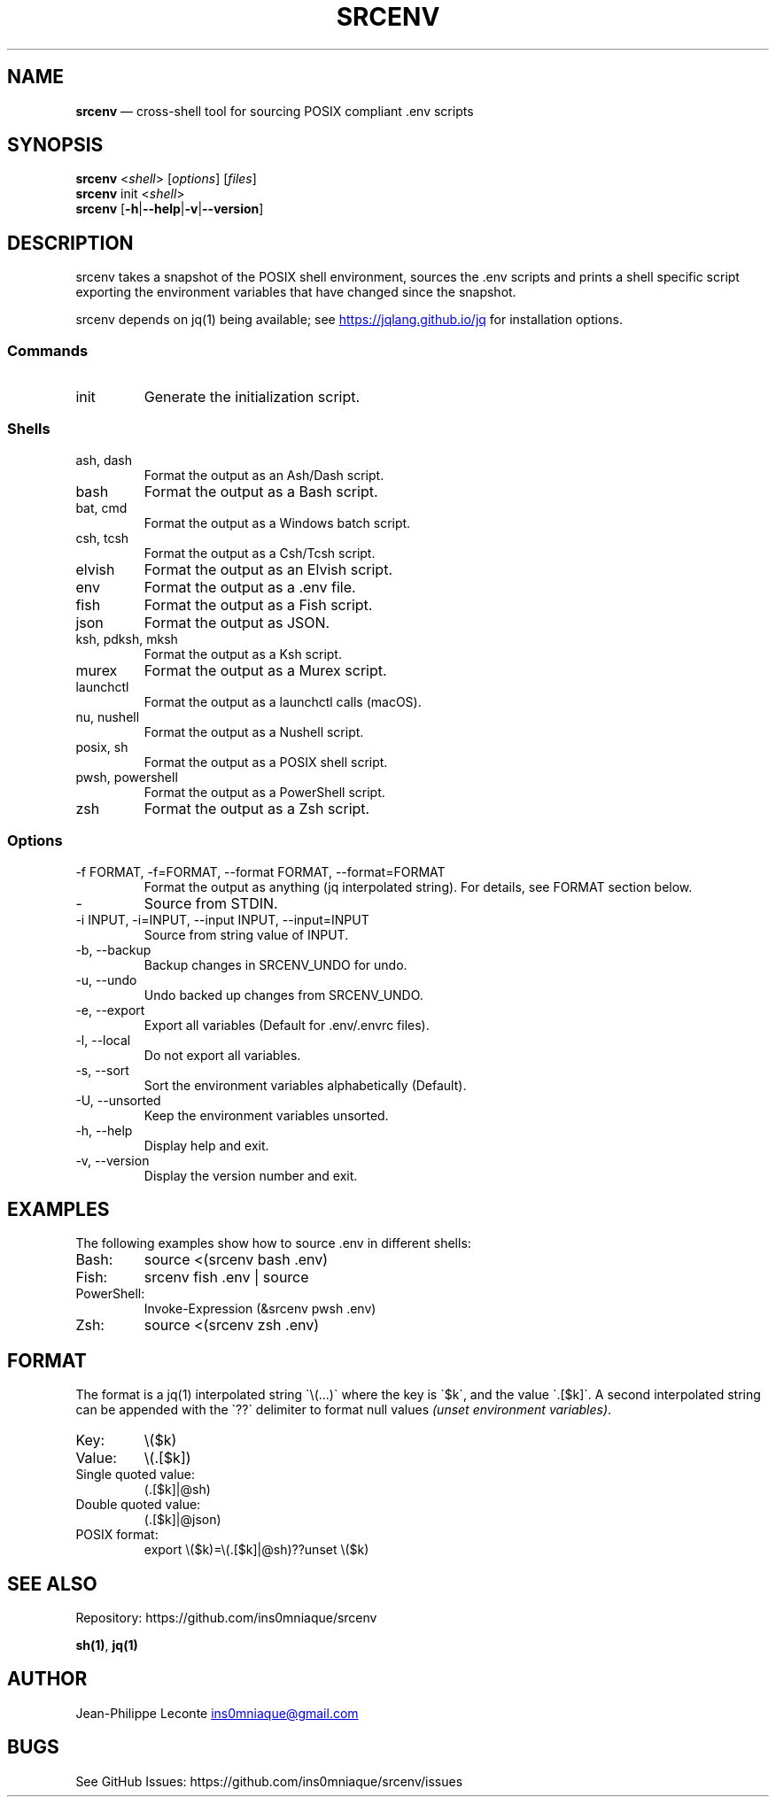 .\" Automatically generated by Pandoc 3.5
.\"
.TH "SRCENV" "1" "November 2024" "srcenv 1.5.0" "General Commands Manual"
.SH NAME
\f[B]srcenv\f[R] \[em] cross\-shell tool for sourcing POSIX compliant
\&.env scripts
.SH SYNOPSIS
.PP
\f[B]srcenv\f[R] <\f[I]shell\f[R]> [\f[I]options\f[R]] [\f[I]files\f[R]]
.PD 0
.P
.PD
\f[B]srcenv\f[R] init <\f[I]shell\f[R]>
.PD 0
.P
.PD
\f[B]srcenv\f[R]
[\f[B]\-h\f[R]|\f[B]\-\-help\f[R]|\f[B]\-v\f[R]|\f[B]\-\-version\f[R]]
.SH DESCRIPTION
srcenv takes a snapshot of the POSIX shell environment, sources the .env
scripts and prints a shell specific script exporting the environment
variables that have changed since the snapshot.
.PP
srcenv depends on jq(1) being available; see \c
.UR https://jqlang.github.io/jq
.UE \c
\ for installation options.
.SS Commands
.TP
init
Generate the initialization script.
.SS Shells
.TP
ash, dash
Format the output as an Ash/Dash script.
.TP
bash
Format the output as a Bash script.
.TP
bat, cmd
Format the output as a Windows batch script.
.TP
csh, tcsh
Format the output as a Csh/Tcsh script.
.TP
elvish
Format the output as an Elvish script.
.TP
env
Format the output as a .env file.
.TP
fish
Format the output as a Fish script.
.TP
json
Format the output as JSON.
.TP
ksh, pdksh, mksh
Format the output as a Ksh script.
.TP
murex
Format the output as a Murex script.
.TP
launchctl
Format the output as a launchctl calls (macOS).
.TP
nu, nushell
Format the output as a Nushell script.
.TP
posix, sh
Format the output as a POSIX shell script.
.TP
pwsh, powershell
Format the output as a PowerShell script.
.TP
zsh
Format the output as a Zsh script.
.SS Options
.TP
\-f FORMAT, \-f=FORMAT, \-\-format FORMAT, \-\-format=FORMAT
Format the output as anything (jq interpolated string).
For details, see FORMAT section below.
.TP
\-
Source from STDIN.
.TP
\-i INPUT, \-i=INPUT, \-\-input INPUT, \-\-input=INPUT
Source from string value of INPUT.
.TP
\-b, \-\-backup
Backup changes in SRCENV_UNDO for undo.
.TP
\-u, \-\-undo
Undo backed up changes from SRCENV_UNDO.
.TP
\-e, \-\-export
Export all variables (Default for .env/.envrc files).
.TP
\-l, \-\-local
Do not export all variables.
.TP
\-s, \-\-sort
Sort the environment variables alphabetically (Default).
.TP
\-U, \-\-unsorted
Keep the environment variables unsorted.
.TP
\-h, \-\-help
Display help and exit.
.TP
\-v, \-\-version
Display the version number and exit.
.SH EXAMPLES
The following examples show how to source \f[CR].env\f[R] in different
shells:
.TP
Bash:
\f[CR]source <(srcenv bash .env)\f[R]
.TP
Fish:
\f[CR]srcenv fish .env | source\f[R]
.TP
PowerShell:
\f[CR]Invoke\-Expression (&srcenv pwsh .env)\f[R]
.TP
Zsh:
\f[CR]source <(srcenv zsh .env)\f[R]
.SH FORMAT
The format is a jq(1) interpolated string
\f[CR]\[ga]\f[R]\[rs](\&...)\f[CR]\[ga]\f[R] where the key is
\f[CR]\[ga]\f[R]$k\f[CR]\[ga]\f[R], and the value
\f[CR]\[ga]\f[R].[$k]\f[CR]\[ga]\f[R].
A second interpolated string can be appended with the
\f[CR]\[ga]\f[R]??\f[CR]\[ga]\f[R] delimiter to format null values
\f[I](unset environment variables)\f[R].
.TP
Key:
\f[CR]\[rs]($k)\f[R]
.TP
Value:
\f[CR]\[rs](.[$k])\f[R]
.TP
Single quoted value:
\f[CR](.[$k]|\[at]sh)\f[R]
.TP
Double quoted value:
\f[CR](.[$k]|\[at]json)\f[R]
.TP
POSIX format:
\f[CR]export \[rs]($k)=\[rs](.[$k]|\[at]sh)??unset \[rs]($k)\f[R]
.SH SEE ALSO
Repository: https://github.com/ins0mniaque/srcenv
.PP
\f[B]sh(1)\f[R], \f[B]jq(1)\f[R]
.SH AUTHOR
Jean\-Philippe Leconte \c
.MT ins0mniaque@gmail.com
.ME \c
.SH BUGS
See GitHub Issues: https://github.com/ins0mniaque/srcenv/issues
